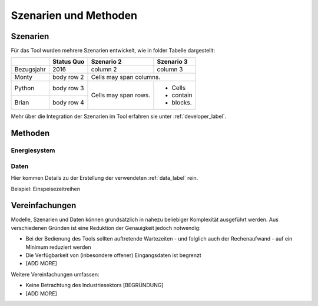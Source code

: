 .. _scenarios_label:

Szenarien und Methoden
======================

Szenarien
---------

Für das Tool wurden mehrere Szenarien entwickelt, wie in folder Tabelle dargestellt:

+------------+------------+------------+-----------+
|            | Status Quo | Szenario 2 | Szenario 3|
+============+============+============+===========+
| Bezugsjahr | 2016       | column 2   | column 3  |
+------------+------------+------------+-----------+
| Monty      | body row 2 | Cells may span columns.|
+------------+------------+------------+-----------+
| Python     | body row 3 | Cells may  | - Cells   |
+------------+------------+ span rows. | - contain |
| Brian      | body row 4 |            | - blocks. |
+------------+------------+------------+-----------+

Mehr über die Integration der Szenarien im Tool erfahren sie unter
:ref:`developer_label`.

Methoden
--------

Energiesystem
.............

Daten
.....

Hier kommen Details zu der Erstellung der verwendeten :ref:`data_label` rein.

Beispiel: Einspeisezeitreihen

Vereinfachungen
---------------

Modelle, Szenarien und Daten können grundsätzlich in nahezu beliebiger
Komplexität ausgeführt werden. Aus verschiedenen Gründen ist eine Reduktion
der Genauigkeit jedoch notwendig:

- Bei der Bedienung des Tools sollten auftretende Wartezeiten - und folglich
  auch der Rechenaufwand - auf ein Minimum reduziert werden
- Die Verfügbarkeit von (inbesondere offener) Eingangsdaten ist begrenzt
- [ADD MORE]

Weitere Vereinfachungen umfassen:

- Keine Betrachtung des Industriesektors [BEGRÜNDUNG]
- [ADD MORE]
